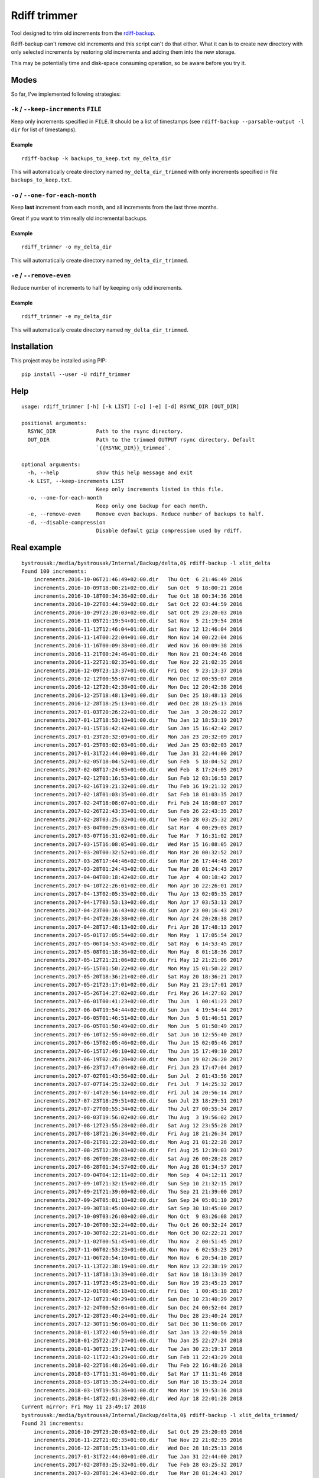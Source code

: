 Rdiff trimmer
=============

Tool designed to trim old increments from the `rdiff-backup <https://www.nongnu.org/rdiff-backup/>`_.

Rdiff-backup can't remove old increments and this script can't do that either. What it can is to create new directory with only selected increments by restoring old increments and adding them into the new storage.

This may be potentially time and disk-space consuming operation, so be aware before you try it.

Modes
-----

So far, I've implemented following strategies:

``-k`` / ``--keep-increments`` ``FILE``
+++++++++++++++++++++++++++++++++++++++

Keep only increments specified in ``FILE``. It should be a list of timestamps (see ``rdiff-backup --parsable-output -l dir`` for list of timestamps).

Example
'''''''

::

    rdiff-backup -k backups_to_keep.txt my_delta_dir

This will automatically create directory named ``my_delta_dir_trimmed`` with only increments specified in file ``backups_to_keep.txt``.

``-o`` / ``--one-for-each-month``
+++++++++++++++++++++++++++++++++

Keep **last** increment from each month, and all increments from the last three months.

Great if you want to trim really old incremental backups.

Example
'''''''

::

    rdiff_trimmer -o my_delta_dir

This will automatically create directory named ``my_delta_dir_trimmed``.


``-e`` / ``--remove-even``
++++++++++++++++++++++++++

Reduce number of increments to half by keeping only odd increments.

Example
'''''''

::

    rdiff_trimmer -e my_delta_dir


This will automatically create directory named ``my_delta_dir_trimmed``.


Installation
------------

This project may be installed using PIP:

::

    pip install --user -U rdiff_trimmer


Help
----

::

    usage: rdiff_trimmer [-h] [-k LIST] [-o] [-e] [-d] RSYNC_DIR [OUT_DIR]

    positional arguments:
      RSYNC_DIR             Path to the rsync directory.
      OUT_DIR               Path to the trimmed OUTPUT rsync directory. Default
                            `{{RSYNC_DIR}}_trimmed`.

    optional arguments:
      -h, --help            show this help message and exit
      -k LIST, --keep-increments LIST
                            Keep only increments listed in this file.
      -o, --one-for-each-month
                            Keep only one backup for each month.
      -e, --remove-even     Remove even backups. Reduce number of backups to half.
      -d, --disable-compression
                            Disable default gzip compression used by rdiff.


Real example
------------

::

    bystrousak:/media/bystrousak/Internal/Backup/delta,0$ rdiff-backup -l xlit_delta
    Found 100 increments:
        increments.2016-10-06T21:46:49+02:00.dir   Thu Oct  6 21:46:49 2016
        increments.2016-10-09T18:00:21+02:00.dir   Sun Oct  9 18:00:21 2016
        increments.2016-10-18T00:34:36+02:00.dir   Tue Oct 18 00:34:36 2016
        increments.2016-10-22T03:44:59+02:00.dir   Sat Oct 22 03:44:59 2016
        increments.2016-10-29T23:20:03+02:00.dir   Sat Oct 29 23:20:03 2016
        increments.2016-11-05T21:19:54+01:00.dir   Sat Nov  5 21:19:54 2016
        increments.2016-11-12T12:46:04+01:00.dir   Sat Nov 12 12:46:04 2016
        increments.2016-11-14T00:22:04+01:00.dir   Mon Nov 14 00:22:04 2016
        increments.2016-11-16T00:09:38+01:00.dir   Wed Nov 16 00:09:38 2016
        increments.2016-11-21T00:24:46+01:00.dir   Mon Nov 21 00:24:46 2016
        increments.2016-11-22T21:02:35+01:00.dir   Tue Nov 22 21:02:35 2016
        increments.2016-12-09T23:13:37+01:00.dir   Fri Dec  9 23:13:37 2016
        increments.2016-12-12T00:55:07+01:00.dir   Mon Dec 12 00:55:07 2016
        increments.2016-12-12T20:42:38+01:00.dir   Mon Dec 12 20:42:38 2016
        increments.2016-12-25T18:48:13+01:00.dir   Sun Dec 25 18:48:13 2016
        increments.2016-12-28T18:25:13+01:00.dir   Wed Dec 28 18:25:13 2016
        increments.2017-01-03T20:26:22+01:00.dir   Tue Jan  3 20:26:22 2017
        increments.2017-01-12T18:53:19+01:00.dir   Thu Jan 12 18:53:19 2017
        increments.2017-01-15T16:42:42+01:00.dir   Sun Jan 15 16:42:42 2017
        increments.2017-01-23T20:32:09+01:00.dir   Mon Jan 23 20:32:09 2017
        increments.2017-01-25T03:02:03+01:00.dir   Wed Jan 25 03:02:03 2017
        increments.2017-01-31T22:44:00+01:00.dir   Tue Jan 31 22:44:00 2017
        increments.2017-02-05T18:04:52+01:00.dir   Sun Feb  5 18:04:52 2017
        increments.2017-02-08T17:24:05+01:00.dir   Wed Feb  8 17:24:05 2017
        increments.2017-02-12T03:16:53+01:00.dir   Sun Feb 12 03:16:53 2017
        increments.2017-02-16T19:21:32+01:00.dir   Thu Feb 16 19:21:32 2017
        increments.2017-02-18T01:03:35+01:00.dir   Sat Feb 18 01:03:35 2017
        increments.2017-02-24T18:08:07+01:00.dir   Fri Feb 24 18:08:07 2017
        increments.2017-02-26T22:43:35+01:00.dir   Sun Feb 26 22:43:35 2017
        increments.2017-02-28T03:25:32+01:00.dir   Tue Feb 28 03:25:32 2017
        increments.2017-03-04T00:29:03+01:00.dir   Sat Mar  4 00:29:03 2017
        increments.2017-03-07T16:31:02+01:00.dir   Tue Mar  7 16:31:02 2017
        increments.2017-03-15T16:08:05+01:00.dir   Wed Mar 15 16:08:05 2017
        increments.2017-03-20T00:32:52+01:00.dir   Mon Mar 20 00:32:52 2017
        increments.2017-03-26T17:44:46+02:00.dir   Sun Mar 26 17:44:46 2017
        increments.2017-03-28T01:24:43+02:00.dir   Tue Mar 28 01:24:43 2017
        increments.2017-04-04T00:18:42+02:00.dir   Tue Apr  4 00:18:42 2017
        increments.2017-04-10T22:26:01+02:00.dir   Mon Apr 10 22:26:01 2017
        increments.2017-04-13T02:05:35+02:00.dir   Thu Apr 13 02:05:35 2017
        increments.2017-04-17T03:53:13+02:00.dir   Mon Apr 17 03:53:13 2017
        increments.2017-04-23T00:16:43+02:00.dir   Sun Apr 23 00:16:43 2017
        increments.2017-04-24T20:28:38+02:00.dir   Mon Apr 24 20:28:38 2017
        increments.2017-04-28T17:48:13+02:00.dir   Fri Apr 28 17:48:13 2017
        increments.2017-05-01T17:05:54+02:00.dir   Mon May  1 17:05:54 2017
        increments.2017-05-06T14:53:45+02:00.dir   Sat May  6 14:53:45 2017
        increments.2017-05-08T01:18:36+02:00.dir   Mon May  8 01:18:36 2017
        increments.2017-05-12T21:21:06+02:00.dir   Fri May 12 21:21:06 2017
        increments.2017-05-15T01:50:22+02:00.dir   Mon May 15 01:50:22 2017
        increments.2017-05-20T18:36:21+02:00.dir   Sat May 20 18:36:21 2017
        increments.2017-05-21T23:17:01+02:00.dir   Sun May 21 23:17:01 2017
        increments.2017-05-26T14:27:02+02:00.dir   Fri May 26 14:27:02 2017
        increments.2017-06-01T00:41:23+02:00.dir   Thu Jun  1 00:41:23 2017
        increments.2017-06-04T19:54:44+02:00.dir   Sun Jun  4 19:54:44 2017
        increments.2017-06-05T01:46:51+02:00.dir   Mon Jun  5 01:46:51 2017
        increments.2017-06-05T01:50:49+02:00.dir   Mon Jun  5 01:50:49 2017
        increments.2017-06-10T12:55:40+02:00.dir   Sat Jun 10 12:55:40 2017
        increments.2017-06-15T02:05:46+02:00.dir   Thu Jun 15 02:05:46 2017
        increments.2017-06-15T17:49:10+02:00.dir   Thu Jun 15 17:49:10 2017
        increments.2017-06-19T02:26:20+02:00.dir   Mon Jun 19 02:26:20 2017
        increments.2017-06-23T17:47:04+02:00.dir   Fri Jun 23 17:47:04 2017
        increments.2017-07-02T01:43:56+02:00.dir   Sun Jul  2 01:43:56 2017
        increments.2017-07-07T14:25:32+02:00.dir   Fri Jul  7 14:25:32 2017
        increments.2017-07-14T20:56:14+02:00.dir   Fri Jul 14 20:56:14 2017
        increments.2017-07-23T18:29:51+02:00.dir   Sun Jul 23 18:29:51 2017
        increments.2017-07-27T00:55:34+02:00.dir   Thu Jul 27 00:55:34 2017
        increments.2017-08-03T19:56:02+02:00.dir   Thu Aug  3 19:56:02 2017
        increments.2017-08-12T23:55:28+02:00.dir   Sat Aug 12 23:55:28 2017
        increments.2017-08-18T21:26:34+02:00.dir   Fri Aug 18 21:26:34 2017
        increments.2017-08-21T01:22:28+02:00.dir   Mon Aug 21 01:22:28 2017
        increments.2017-08-25T12:39:03+02:00.dir   Fri Aug 25 12:39:03 2017
        increments.2017-08-26T00:28:28+02:00.dir   Sat Aug 26 00:28:28 2017
        increments.2017-08-28T01:34:57+02:00.dir   Mon Aug 28 01:34:57 2017
        increments.2017-09-04T04:12:11+02:00.dir   Mon Sep  4 04:12:11 2017
        increments.2017-09-10T21:32:15+02:00.dir   Sun Sep 10 21:32:15 2017
        increments.2017-09-21T21:39:00+02:00.dir   Thu Sep 21 21:39:00 2017
        increments.2017-09-24T05:01:10+02:00.dir   Sun Sep 24 05:01:10 2017
        increments.2017-09-30T18:45:00+02:00.dir   Sat Sep 30 18:45:00 2017
        increments.2017-10-09T03:26:08+02:00.dir   Mon Oct  9 03:26:08 2017
        increments.2017-10-26T00:32:24+02:00.dir   Thu Oct 26 00:32:24 2017
        increments.2017-10-30T02:22:21+01:00.dir   Mon Oct 30 02:22:21 2017
        increments.2017-11-02T00:51:45+01:00.dir   Thu Nov  2 00:51:45 2017
        increments.2017-11-06T02:53:23+01:00.dir   Mon Nov  6 02:53:23 2017
        increments.2017-11-06T20:54:10+01:00.dir   Mon Nov  6 20:54:10 2017
        increments.2017-11-13T22:38:19+01:00.dir   Mon Nov 13 22:38:19 2017
        increments.2017-11-18T18:13:39+01:00.dir   Sat Nov 18 18:13:39 2017
        increments.2017-11-19T23:45:23+01:00.dir   Sun Nov 19 23:45:23 2017
        increments.2017-12-01T00:45:18+01:00.dir   Fri Dec  1 00:45:18 2017
        increments.2017-12-10T23:40:29+01:00.dir   Sun Dec 10 23:40:29 2017
        increments.2017-12-24T00:52:04+01:00.dir   Sun Dec 24 00:52:04 2017
        increments.2017-12-28T23:40:24+01:00.dir   Thu Dec 28 23:40:24 2017
        increments.2017-12-30T11:56:06+01:00.dir   Sat Dec 30 11:56:06 2017
        increments.2018-01-13T22:40:59+01:00.dir   Sat Jan 13 22:40:59 2018
        increments.2018-01-25T22:27:24+01:00.dir   Thu Jan 25 22:27:24 2018
        increments.2018-01-30T23:19:17+01:00.dir   Tue Jan 30 23:19:17 2018
        increments.2018-02-11T22:43:29+01:00.dir   Sun Feb 11 22:43:29 2018
        increments.2018-02-22T16:48:26+01:00.dir   Thu Feb 22 16:48:26 2018
        increments.2018-03-17T11:31:46+01:00.dir   Sat Mar 17 11:31:46 2018
        increments.2018-03-18T15:35:24+01:00.dir   Sun Mar 18 15:35:24 2018
        increments.2018-03-19T19:53:36+01:00.dir   Mon Mar 19 19:53:36 2018
        increments.2018-04-18T22:01:28+02:00.dir   Wed Apr 18 22:01:28 2018
    Current mirror: Fri May 11 23:49:17 2018
    bystrousak:/media/bystrousak/Internal/Backup/delta,0$ rdiff-backup -l xlit_delta_trimmed/
    Found 21 increments:
        increments.2016-10-29T23:20:03+02:00.dir   Sat Oct 29 23:20:03 2016
        increments.2016-11-22T21:02:35+01:00.dir   Tue Nov 22 21:02:35 2016
        increments.2016-12-28T18:25:13+01:00.dir   Wed Dec 28 18:25:13 2016
        increments.2017-01-31T22:44:00+01:00.dir   Tue Jan 31 22:44:00 2017
        increments.2017-02-28T03:25:32+01:00.dir   Tue Feb 28 03:25:32 2017
        increments.2017-03-28T01:24:43+02:00.dir   Tue Mar 28 01:24:43 2017
        increments.2017-04-28T17:48:13+02:00.dir   Fri Apr 28 17:48:13 2017
        increments.2017-05-26T14:27:02+02:00.dir   Fri May 26 14:27:02 2017
        increments.2017-06-23T17:47:04+02:00.dir   Fri Jun 23 17:47:04 2017
        increments.2017-07-27T00:55:34+02:00.dir   Thu Jul 27 00:55:34 2017
        increments.2017-08-28T01:34:57+02:00.dir   Mon Aug 28 01:34:57 2017
        increments.2017-09-30T18:45:00+02:00.dir   Sat Sep 30 18:45:00 2017
        increments.2017-10-30T02:22:21+01:00.dir   Mon Oct 30 02:22:21 2017
        increments.2017-11-19T23:45:23+01:00.dir   Sun Nov 19 23:45:23 2017
        increments.2017-12-30T11:56:06+01:00.dir   Sat Dec 30 11:56:06 2017
        increments.2018-01-30T23:19:17+01:00.dir   Tue Jan 30 23:19:17 2018
        increments.2018-02-22T16:48:26+01:00.dir   Thu Feb 22 16:48:26 2018
        increments.2018-03-17T11:31:46+01:00.dir   Sat Mar 17 11:31:46 2018
        increments.2018-03-18T15:35:24+01:00.dir   Sun Mar 18 15:35:24 2018
        increments.2018-03-19T19:53:36+01:00.dir   Mon Mar 19 19:53:36 2018
        increments.2018-04-18T22:01:28+02:00.dir   Wed Apr 18 22:01:28 2018
    Current mirror: Fri May 11 23:49:17 2018
    bystrousak:/media/bystrousak/Internal/Backup/delta,0$ 
